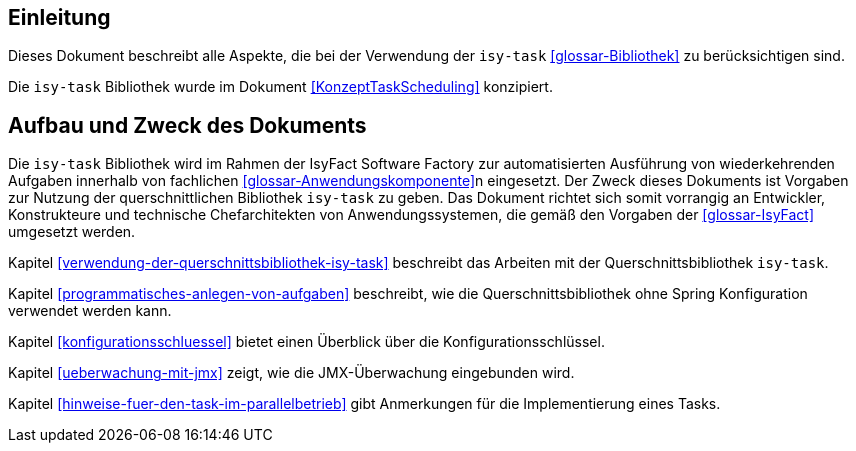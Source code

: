 [[einleitung]]
== Einleitung

Dieses Dokument beschreibt alle Aspekte, die bei der Verwendung der `isy-task` <<glossar-Bibliothek>> zu berücksichtigen sind.

Die `isy-task` Bibliothek wurde im Dokument <<KonzeptTaskScheduling>> konzipiert.

[[aufbau-und-zweck-des-dokuments]]
== Aufbau und Zweck des Dokuments

Die `isy-task` Bibliothek wird im Rahmen der IsyFact Software Factory zur automatisierten Ausführung von wiederkehrenden Aufgaben innerhalb von fachlichen <<glossar-Anwendungskomponente>>n eingesetzt.
Der Zweck dieses Dokuments ist Vorgaben zur Nutzung der querschnittlichen Bibliothek `isy-task` zu geben.
Das Dokument richtet sich somit vorrangig an Entwickler, Konstrukteure und technische Chefarchitekten von Anwendungssystemen, die gemäß den Vorgaben der <<glossar-IsyFact>> umgesetzt werden.

Kapitel <<verwendung-der-querschnittsbibliothek-isy-task>> beschreibt das Arbeiten mit der Querschnittsbibliothek `isy-task`.

Kapitel <<programmatisches-anlegen-von-aufgaben>> beschreibt, wie die Querschnittsbibliothek ohne Spring Konfiguration verwendet werden kann.

Kapitel <<konfigurationsschluessel>> bietet einen Überblick über die Konfigurationsschlüssel.

Kapitel <<ueberwachung-mit-jmx>> zeigt, wie die JMX-Überwachung eingebunden wird.

Kapitel <<hinweise-fuer-den-task-im-parallelbetrieb>> gibt Anmerkungen für die Implementierung eines Tasks.
